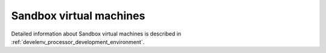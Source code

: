 .. _it4ipc_sandbox_vm :

Sandbox virtual machines
========================
.. req:: TS-FUN-750
  :show:

  The *Sandbox Virtual Machines* will support development of custom algorithms by providing an experimental development environment to the users with experimental data sets, development tools and packaging and deployment tools for easier integration of the custom processors to the platform.

.. req:: TS-ICD-230
  :show:

  The *Sandbox Virtual Machines* will provide SCP interface for uploading development versions of user-developed processors and their auxiliary data to the Sandbox VMs hosted at the IT4I processing centre.

.. req:: TS-ICD-270
  :show:

  The *Sandbox Virtual Machines* will provide SSH and SCP connection to the virtualised experimental development environment.

Detailed information about Sandbox virtual machines is described in :ref:`develenv_processor_development_environment`.
